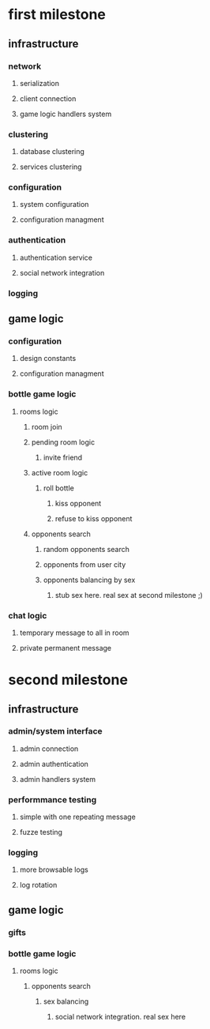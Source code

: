 * first milestone
** infrastructure 
*** network 
**** serialization
**** client connection
**** game logic handlers system
*** clustering
**** database clustering
**** services clustering
*** configuration
**** system configuration
**** configuration managment
*** authentication
**** authentication service
**** social network integration
*** logging
** game logic
*** configuration
**** design constants
**** configuration managment
*** bottle game logic
**** rooms logic
***** room join
***** pending room logic
****** invite friend
***** active room logic
****** roll bottle  
******* kiss opponent
******* refuse to kiss opponent
***** opponents search
****** random opponents search
****** opponents from user city
****** opponents balancing by sex
******* stub sex here. real sex at second milestone ;)
*** chat logic
**** temporary message to all in room
**** private permanent message 
* second milestone
** infrastructure
*** admin/system interface
**** admin connection
**** admin authentication
**** admin handlers system
*** performmance testing
**** simple with one repeating message
**** fuzze testing
*** logging
**** more browsable logs
**** log rotation
** game logic
*** gifts
*** bottle game logic
**** rooms logic
***** opponents search
****** sex balancing
******* social network integration. real sex here
